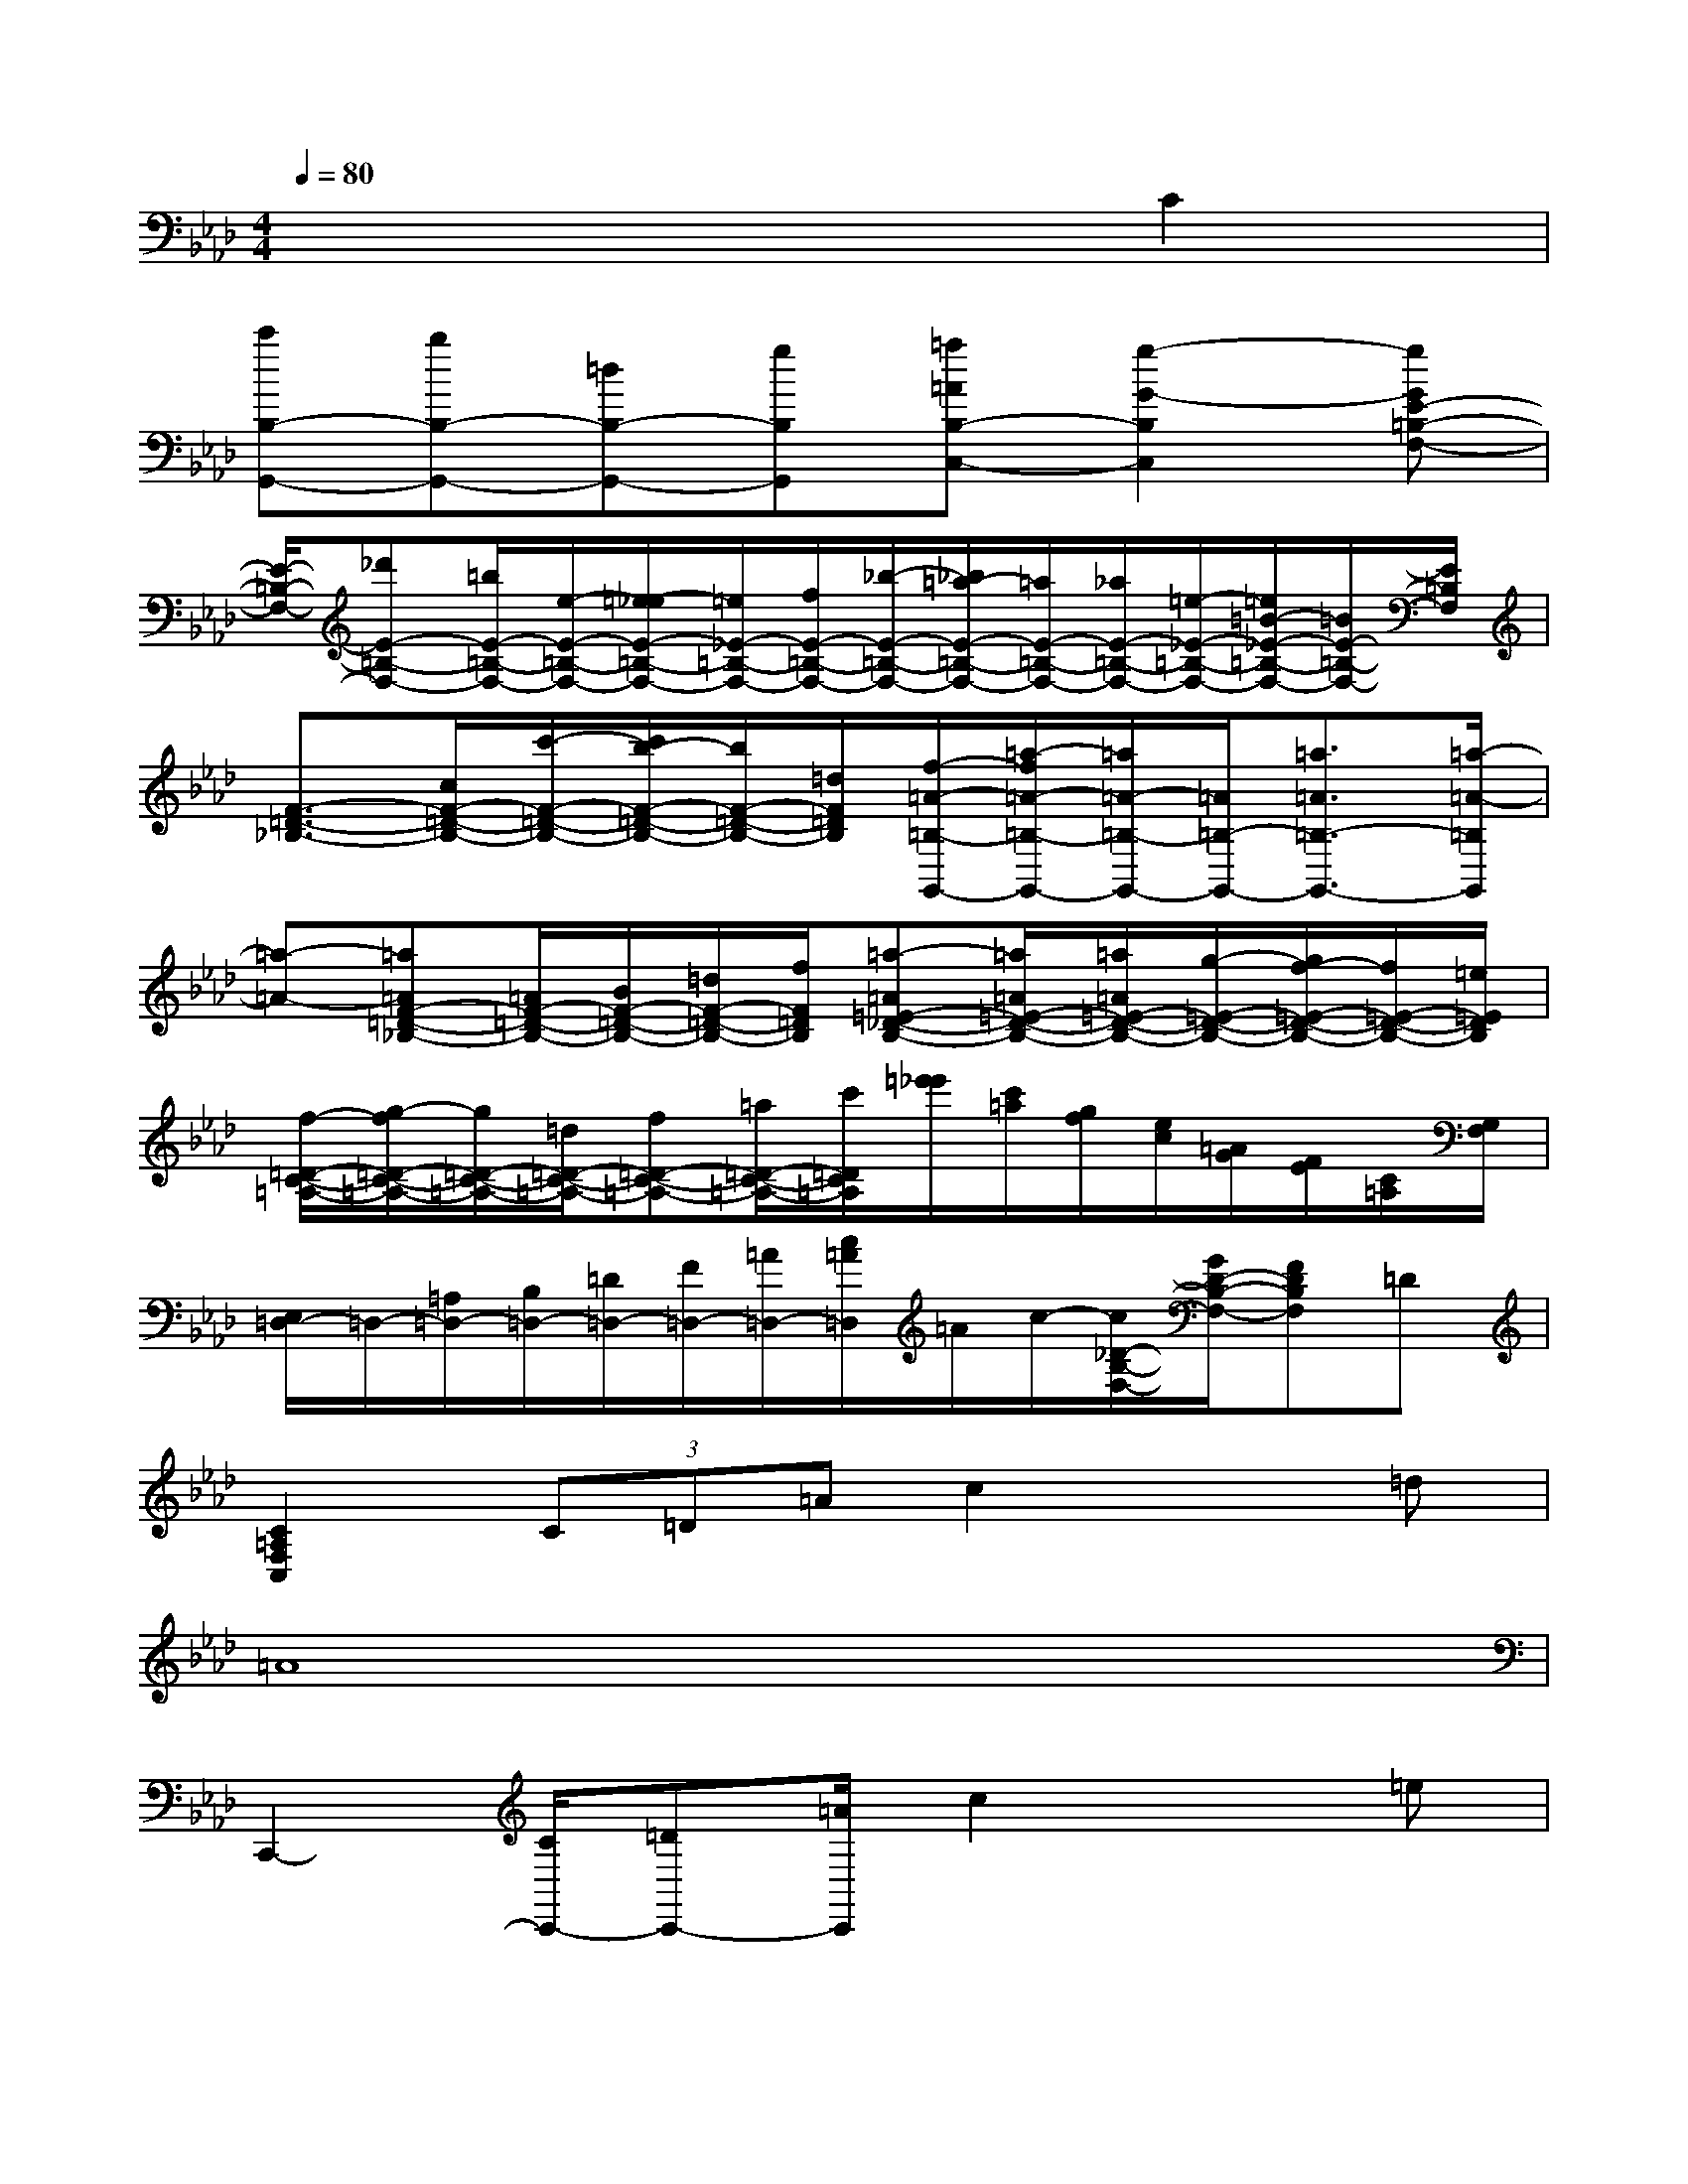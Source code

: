 X:1
T:
M:4/4
L:1/8
Q:1/4=80
K:Ab%4flats
V:1
x6C2|
[c'B,-G,,-][bB,-G,,-][=dB,-G,,-][gB,G,,][=a=AB,-C,-][g2-G2-B,2C,2][gGE-=B,-F,-]|
[E/2-=B,/2-F,/2-][_d'E-=B,-F,-][=b/2E/2-=B,/2-F,/2-][e/2-E/2-=B,/2-F,/2-][=e/2-_e/2E/2-=B,/2-F,/2-][=e/2_E/2-=B,/2-F,/2-][f/2E/2-=B,/2-F,/2-][_b/2-E/2-=B,/2-F,/2-][_b/2=a/2-E/2-=B,/2-F,/2-][=a/2E/2-=B,/2-F,/2-][_a/2E/2-=B,/2-F,/2-][=e/2-_E/2-=B,/2-F,/2-][=e/2=B/2-_E/2-=B,/2-F,/2-][=B/2E/2-=B,/2-F,/2-][E/2=B,/2F,/2]|
[F3/2-=D3/2-_B,3/2-][c/2F/2-=D/2-B,/2-][c'/2-F/2-=D/2-B,/2-][c'/2b/2-F/2-=D/2-B,/2-][b/2F/2-=D/2-B,/2-][=d/2F/2=D/2B,/2][f/2-=A/2-=B,/2-G,,/2-][=a/2-f/2=A/2-=B,/2-G,,/2-][=a/2=A/2-=B,/2-G,,/2-][=A/2=B,/2-G,,/2-][=a3/2=A3/2=B,3/2-G,,3/2-][=a/2-=A/2-=B,/2G,,/2]|
[=a-=A-][=a=AF-=D-_B,-][=A/2F/2-=D/2-B,/2-][B/2F/2-=D/2-B,/2-][=d/2F/2-=D/2-B,/2-][f/2F/2=D/2B,/2][=a-=A=E-_D-B,-][=a/2=A/2=E/2-D/2-B,/2-][=a/2=A/2=E/2-D/2-B,/2-][g/2-=E/2-D/2-B,/2-][g/2f/2-=E/2-D/2-B,/2-][f/2=E/2-D/2-B,/2-][=e/2=E/2D/2B,/2]|
[f/2-=D/2-C/2-=A,/2-][g/2-f/2=D/2-C/2-=A,/2-][g/2=D/2-C/2-=A,/2-][=d/2=D/2-C/2-=A,/2-][f=D-C-=A,-][=a/2=D/2-C/2-=A,/2-][c'/2=D/2C/2=A,/2][=e'/2_e'/2][c'/2=a/2][g/2f/2][e/2c/2][=A/2G/2][F/2E/2][C/2=A,/2][G,/2F,/2]|
[E,/2=D,/2-]=D,/2-[=A,/2=D,/2-][B,/2=D,/2-][=D/2=D,/2-][F/2=D,/2-][=A/2=D,/2-][c/2=A/2=D,/2]=A/2c/2-[c/2_D/2-B,/2-F,/2-][G/2D/2-B,/2-F,/2-][FDB,F,]=D|
[C2=A,2F,2C,2](3C=D=Ac2x=d|
=A8|
C,,2-[C/2C,,/2-][=DC,,-][=A/2C,,/2]c2x=e|
=d4-[=d2=B,2-F,2-_E,2-_A,,2-][=B,-F,-E,-A,,-][c'g=B,F,E,A,,]|
[_B,-F,-=D,-G,,-][bB,F,=D,G,,]=d=e=a-[=a2=D2B,2=E,2][c'f]|
xb=d=e=a-[=a2=D2B,2=E,2][c'g]|
xb=d=e=ag=ec|
=B-[=B=D]=a=B_B-[B_D]gB|
=A-[=AC-]C2=A,,-[c'2=A,,2-][b=A,,]